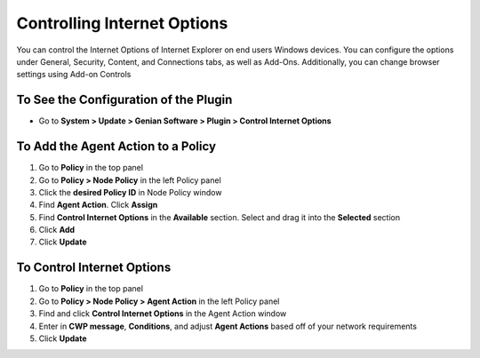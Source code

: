Controlling Internet Options
============================

You can control the Internet Options of Internet Explorer on end users Windows devices. You can configure the options under General, Security, Content, and Connections tabs,  as well as Add-Ons. Additionally, you can change browser settings using Add-on Controls

To See the Configuration of the Plugin
--------------------------------------

- Go to **System > Update > Genian Software > Plugin > Control Internet Options**

To Add the Agent Action to a Policy
-----------------------------------

#. Go to **Policy** in the top panel
#. Go to **Policy > Node Policy** in the left Policy panel
#. Click the **desired Policy ID** in Node Policy window
#. Find **Agent Action**. Click **Assign**
#. Find **Control Internet Options** in the **Available** section. Select and drag it into the **Selected** section
#. Click **Add**
#. Click **Update**

To Control Internet Options
---------------------------

#. Go to **Policy** in the top panel
#. Go to **Policy > Node Policy > Agent Action** in the left Policy panel
#. Find and click **Control Internet Options** in the Agent Action window
#. Enter in **CWP message**, **Conditions**, and adjust **Agent Actions** based off of your network requirements
#. Click **Update**
